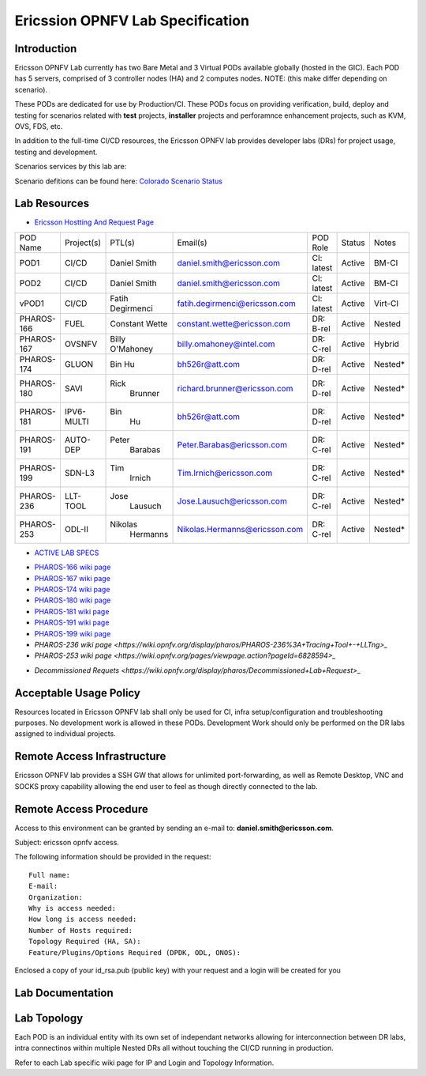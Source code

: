 .. This work is licensed under a Creative Commons Attribution 4.0 International License.
.. http://creativecommons.org/licenses/by/4.0
.. (c) 2016 OPNFV.

.. _pharos_lab:

*********************************
Ericssion OPNFV Lab Specification
*********************************


Introduction
------------

Ericsson OPNFV Lab currently has two Bare Metal and 3 Virtual PODs available globally (hosted in the GIC).  Each POD has 5 servers, comprised of 3 controller nodes (HA) and 2 computes nodes. NOTE: (this make differ depending on scenario).

.. _pharos_pod:

These PODs are dedicated for use by Production/CI.  These PODs focus on providing verification, build, deploy and testing for scenarios related with **test** projects, **installer** projects and perforamnce enhancement projects, such as KVM, OVS, FDS, etc.

In addition to the full-time CI/CD resources, the Ericsson OPNFV lab provides developer labs (DRs) for project usage, testing and development.

Scenarios services by this lab are:

Scenario defitions can be found here:
`Colorado Scenario Status <https://wiki.opnfv.org/display/SWREL/Colorado+Scenario+Status>`_

Lab Resources
-------------

- `Ericsson Hostting And Request Page <https://wiki.opnfv.org/display/pharos/Ericsson+Hosting+and+Request+Process>`_

+------------+------------+------------+-------------------------------+------------+--------+-----------+
| POD Name   | Project(s) | PTL(s)     | Email(s)                      | POD Role   | Status | Notes     |
+------------+------------+------------+-------------------------------+------------+--------+-----------+
| POD1       | CI/CD      | Daniel     | daniel.smith@ericsson.com     | CI: latest | Active | BM-CI     |
|            |            | Smith      |                               |            |        | 	         |
+------------+------------+------------+-------------------------------+------------+--------+-----------+
| POD2       | CI/CD      | Daniel     | daniel.smith@ericsson.com     | CI: latest | Active | BM-CI     |
|            |            | Smith      |                               |            |        |           |
+------------+------------+------------+-------------------------------+------------+--------+-----------+
| vPOD1      | CI/CD      | Fatih      | fatih.degirmenci@ericsson.com | CI: latest | Active | Virt-CI   |
|            |            | Degirmenci |     			       |            |        |           |
+------------+------------+------------+-------------------------------+------------+--------+-----------+
| PHAROS-166 | FUEL       | Constant   | constant.wette@ericsson.com   | DR: B-rel  | Active | Nested    |
|            |            | Wette      |          		       |            |        |           |
+------------+------------+------------+-------------------------------+------------+--------+-----------+
| PHAROS-167 | OVSNFV     | Billy      | billy.omahoney@intel.com      | DR: C-rel  | Active | Hybrid    |
|            |            | O'Mahoney  |          		       |            |        |           |
+------------+------------+------------+-------------------------------+------------+--------+-----------+
| PHAROS-174 | GLUON      | Bin        | bh526r@att.com		       | DR: D-rel  | Active | Nested*   |
|            |            | Hu         |          		       |            |        |           |
+------------+------------+------------+-------------------------------+------------+--------+-----------+
| PHAROS-180 | SAVI       | Rick       | richard.brunner@ericsson.com  | DR: D-rel  | Active | Nested*   |
|            |            |  Brunner   |          		       |            |        |           |
+------------+------------+------------+-------------------------------+------------+--------+-----------+
| PHAROS-181 | IPV6-MULTI | Bin        | bh526r@att.com 	       | DR: D-rel  | Active | Nested*   |
|            |            |  Hu        |          		       |            |        |           |
+------------+------------+------------+-------------------------------+------------+--------+-----------+
| PHAROS-191 | AUTO-DEP   | Peter      | Peter.Barabas@ericsson.com    | DR: C-rel  | Active | Nested*   |
|            |            |  Barabas   |          		       |            |        |           |
+------------+------------+------------+-------------------------------+------------+--------+-----------+
| PHAROS-199 | SDN-L3     | Tim        | Tim.Irnich@ericsson.com       | DR: C-rel  | Active | Nested*   |
|            |            |  Irnich    |          		       |            |        |           |
+------------+------------+------------+-------------------------------+------------+--------+-----------+
| PHAROS-236 | LLT-TOOL   | Jose       | Jose.Lausuch@ericsson.com     | DR: C-rel  | Active | Nested*   |
|            |            |  Lausuch   |          		       |            |        |           |
+------------+------------+------------+-------------------------------+------------+--------+-----------+
| PHAROS-253 | ODL-II     | Nikolas    | Nikolas.Hermanns@ericsson.com | DR: C-rel  | Active | Nested*   |
|            |            |  Hermanns  |          		       |            |        |           |
+------------+------------+------------+-------------------------------+------------+--------+-----------+

- `ACTIVE LAB SPECS <https://wiki.opnfv.org/display/pharos/Active+Lab+Specs>`_
* `PHAROS-166 wiki page <https://wiki.opnfv.org/display/pharos/PHAROS-166%3A+++++++PaaS+PoC>`_
* `PHAROS-167 wiki page <https://wiki.opnfv.org/display/pharos/PHAROS-167%3A+OVS-NFV+BareMetal+Lab>`_
* `PHAROS-174 wiki page <https://wiki.opnfv.org/display/pharos/PHAROS-174%3A+Gluon+PoC+for+OPNFV+Summit>`_
* `PHAROS-180 wiki page <https://wiki.opnfv.org/display/pharos/PHAROS-180%3A+++++++SAVI+CDN+POC>`_
* `PHAROS-181 wiki page <https://wiki.opnfv.org/display/pharos/PHAROS-181%3A+IPV6+Multisite>`_
* `PHAROS-191 wiki page <https://wiki.opnfv.org/display/pharos/PHAROS-191%3A+++++++Colorado+-+Autodeployer+Uplift>`_
* `PHAROS-199 wiki page <https://wiki.opnfv.org/display/pharos/PHAROS-199%3A+++++++ODL-L3+troubleshooting>`_
* `PHAROS-236 wiki page <https://wiki.opnfv.org/display/pharos/PHAROS-236%3A+Tracing+Tool+-+LLTng>_`
* `PHAROS-253 wiki page <https://wiki.opnfv.org/pages/viewpage.action?pageId=6828594>_`
- `Decommissioned Requets <https://wiki.opnfv.org/display/pharos/Decommissioned+Lab+Request>_`


Acceptable Usage Policy
-----------------------

Resources located in Ericsson OPNFV lab shall only be used for CI, infra setup/configuration and
troubleshooting purposes. No development work is allowed in these PODs.  Development Work should only be performed on the DR labs assigned to individual projects.


Remote Access Infrastructure
----------------------------

Ericsson OPNFV lab provides a SSH GW that allows for unlimited port-forwarding, as well as Remote Desktop, VNC and SOCKS proxy capability allowing the end user to feel as though directly connected to the lab.

Remote Access Procedure
-----------------------

Access to this environment can be granted by sending an e-mail to: **daniel.smith@ericsson.com**.

Subject: ericsson opnfv access.

The following information should be provided in the request:

::

    Full name:
    E-mail:
    Organization:
    Why is access needed:
    How long is access needed:
    Number of Hosts required:
    Topology Required (HA, SA):
    Feature/Plugins/Options Required (DPDK, ODL, ONOS):

Enclosed a copy of your id_rsa.pub (public key) with your request and a login will be created for you


Lab Documentation
-----------------


Lab Topology
------------

.. image:: ./images/ericsson_opnfv_topology.png
   :alt: Lab diagram not found

Each POD is an individual entity with its own set of independant networks allowing for interconnection between DR labs, intra connectinos within multiple Nested DRs all without touching the CI/CD running in production.

Refer to each Lab specific wiki page for IP and Login and Topology Information.


